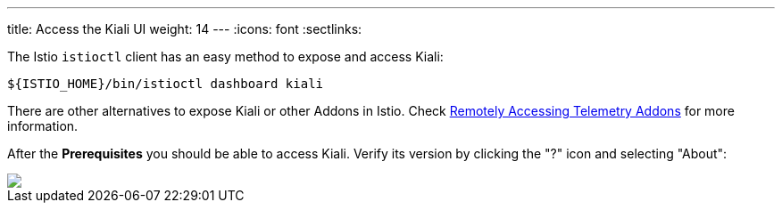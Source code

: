 ---
title: Access the Kiali UI
weight: 14
---
:icons: font
:sectlinks:

The Istio `istioctl` client has an easy method to expose and access Kiali:

[source,bash]
----
${ISTIO_HOME}/bin/istioctl dashboard kiali
----

There are other alternatives to expose Kiali or other Addons in Istio. Check https://istio.io/latest/docs/tasks/observability/gateways/[Remotely Accessing Telemetry Addons, window="_blank"] for more information.

After the *Prerequisites* you should be able to access Kiali. Verify its version by clicking the "?" icon and selecting "About":

++++
<a class="image-popup-fit-height" href="/images/tutorial/01-04-access-kiali.png" title="Verify Kiali Access">
    <img src="/images/tutorial/01-04-access-kiali.png" style="display:block;margin: 0 auto;" />
</a>
++++


